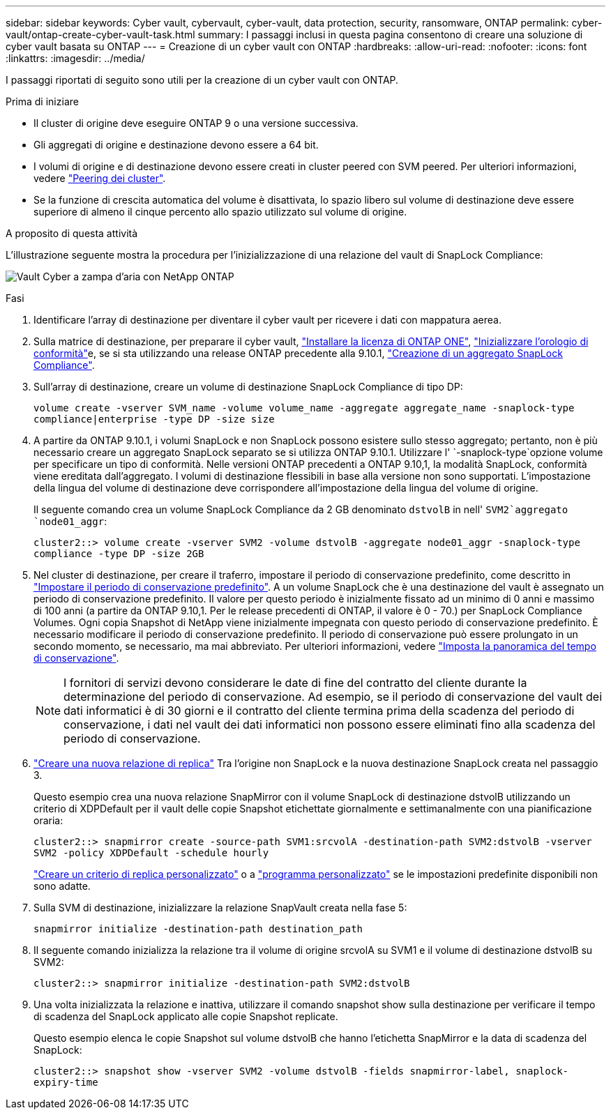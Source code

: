 ---
sidebar: sidebar 
keywords: Cyber vault, cybervault, cyber-vault, data protection, security, ransomware, ONTAP 
permalink: cyber-vault/ontap-create-cyber-vault-task.html 
summary: I passaggi inclusi in questa pagina consentono di creare una soluzione di cyber vault basata su ONTAP 
---
= Creazione di un cyber vault con ONTAP
:hardbreaks:
:allow-uri-read: 
:nofooter: 
:icons: font
:linkattrs: 
:imagesdir: ../media/


[role="lead"]
I passaggi riportati di seguito sono utili per la creazione di un cyber vault con ONTAP.

.Prima di iniziare
* Il cluster di origine deve eseguire ONTAP 9 o una versione successiva.
* Gli aggregati di origine e destinazione devono essere a 64 bit.
* I volumi di origine e di destinazione devono essere creati in cluster peered con SVM peered. Per ulteriori informazioni, vedere link:https://docs.netapp.com/us-en/ontap/peering/index.html["Peering dei cluster"^].
* Se la funzione di crescita automatica del volume è disattivata, lo spazio libero sul volume di destinazione deve essere superiore di almeno il cinque percento allo spazio utilizzato sul volume di origine.


.A proposito di questa attività
L'illustrazione seguente mostra la procedura per l'inizializzazione di una relazione del vault di SnapLock Compliance:

image:ontap-cyber-vault-air-gap.png["Vault Cyber a zampa d'aria con NetApp ONTAP"]

.Fasi
. Identificare l'array di destinazione per diventare il cyber vault per ricevere i dati con mappatura aerea.
. Sulla matrice di destinazione, per preparare il cyber vault, link:https://docs.netapp.com/us-en/ontap/system-admin/install-license-task.html["Installare la licenza di ONTAP ONE"^], link:https://docs.netapp.com/us-en/ontap/snaplock/initialize-complianceclock-task.html["Inizializzare l'orologio di conformità"^]e, se si sta utilizzando una release ONTAP precedente alla 9.10.1, link:https://docs.netapp.com/us-en/ontap/snaplock/create-snaplock-aggregate-task.html["Creazione di un aggregato SnapLock Compliance"^].
. Sull'array di destinazione, creare un volume di destinazione SnapLock Compliance di tipo DP:
+
`volume create -vserver SVM_name -volume volume_name -aggregate aggregate_name -snaplock-type compliance|enterprise -type DP -size size`

. A partire da ONTAP 9.10.1, i volumi SnapLock e non SnapLock possono esistere sullo stesso aggregato; pertanto, non è più necessario creare un aggregato SnapLock separato se si utilizza ONTAP 9.10.1. Utilizzare l' `-snaplock-type`opzione volume per specificare un tipo di conformità. Nelle versioni ONTAP precedenti a ONTAP 9.10,1, la modalità SnapLock, conformità viene ereditata dall'aggregato. I volumi di destinazione flessibili in base alla versione non sono supportati. L'impostazione della lingua del volume di destinazione deve corrispondere all'impostazione della lingua del volume di origine.
+
Il seguente comando crea un volume SnapLock Compliance da 2 GB denominato `dstvolB` in nell' `SVM2`aggregato `node01_aggr`:

+
`cluster2::> volume create -vserver SVM2 -volume dstvolB -aggregate node01_aggr -snaplock-type compliance -type DP -size 2GB`

. Nel cluster di destinazione, per creare il traferro, impostare il periodo di conservazione predefinito, come descritto in link:https://docs.netapp.com/us-en/ontap/snaplock/set-default-retention-period-task.html["Impostare il periodo di conservazione predefinito"^]. A un volume SnapLock che è una destinazione del vault è assegnato un periodo di conservazione predefinito. Il valore per questo periodo è inizialmente fissato ad un minimo di 0 anni e massimo di 100 anni (a partire da ONTAP 9.10,1. Per le release precedenti di ONTAP, il valore è 0 - 70.) per SnapLock Compliance Volumes. Ogni copia Snapshot di NetApp viene inizialmente impegnata con questo periodo di conservazione predefinito. È necessario modificare il periodo di conservazione predefinito. Il periodo di conservazione può essere prolungato in un secondo momento, se necessario, ma mai abbreviato. Per ulteriori informazioni, vedere link:https://docs.netapp.com/us-en/ontap/snaplock/set-retention-period-task.html["Imposta la panoramica del tempo di conservazione"^].
+

NOTE: I fornitori di servizi devono considerare le date di fine del contratto del cliente durante la determinazione del periodo di conservazione. Ad esempio, se il periodo di conservazione del vault dei dati informatici è di 30 giorni e il contratto del cliente termina prima della scadenza del periodo di conservazione, i dati nel vault dei dati informatici non possono essere eliminati fino alla scadenza del periodo di conservazione.

. link:https://docs.netapp.com/us-en/ontap/data-protection/create-replication-relationship-task.html["Creare una nuova relazione di replica"^] Tra l'origine non SnapLock e la nuova destinazione SnapLock creata nel passaggio 3.
+
Questo esempio crea una nuova relazione SnapMirror con il volume SnapLock di destinazione dstvolB utilizzando un criterio di XDPDefault per il vault delle copie Snapshot etichettate giornalmente e settimanalmente con una pianificazione oraria:

+
`cluster2::> snapmirror create -source-path SVM1:srcvolA -destination-path SVM2:dstvolB -vserver SVM2 -policy XDPDefault -schedule hourly`

+
link:https://docs.netapp.com/us-en/ontap/data-protection/create-custom-replication-policy-concept.html["Creare un criterio di replica personalizzato"^] o a link:https://docs.netapp.com/us-en/ontap/data-protection/create-replication-job-schedule-task.html["programma personalizzato"^] se le impostazioni predefinite disponibili non sono adatte.

. Sulla SVM di destinazione, inizializzare la relazione SnapVault creata nella fase 5:
+
`snapmirror initialize -destination-path destination_path`

. Il seguente comando inizializza la relazione tra il volume di origine srcvolA su SVM1 e il volume di destinazione dstvolB su SVM2:
+
`cluster2::> snapmirror initialize -destination-path SVM2:dstvolB`

. Una volta inizializzata la relazione e inattiva, utilizzare il comando snapshot show sulla destinazione per verificare il tempo di scadenza del SnapLock applicato alle copie Snapshot replicate.
+
Questo esempio elenca le copie Snapshot sul volume dstvolB che hanno l'etichetta SnapMirror e la data di scadenza del SnapLock:

+
`cluster2::> snapshot show -vserver SVM2 -volume dstvolB -fields snapmirror-label, snaplock-expiry-time`


